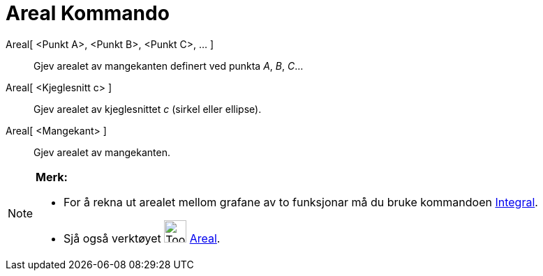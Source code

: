 = Areal Kommando
:page-en: commands/Area
ifdef::env-github[:imagesdir: /nn/modules/ROOT/assets/images]

Areal[ <Punkt A>, <Punkt B>, <Punkt C>, ... ]::
  Gjev arealet av mangekanten definert ved punkta _A_, _B_, _C_...
Areal[ <Kjeglesnitt c> ]::
  Gjev arealet av kjeglesnittet _c_ (sirkel eller ellipse).
Areal[ <Mangekant> ]::
  Gjev arealet av mangekanten.

[NOTE]
====

*Merk:*

* For å rekna ut arealet mellom grafane av to funksjonar må du bruke kommandoen xref:/commands/Integral.adoc[Integral].
* Sjå også verktøyet image:Tool_Area.gif[Tool Area.gif,width=32,height=32] xref:/tools/Areal.adoc[Areal].

====
